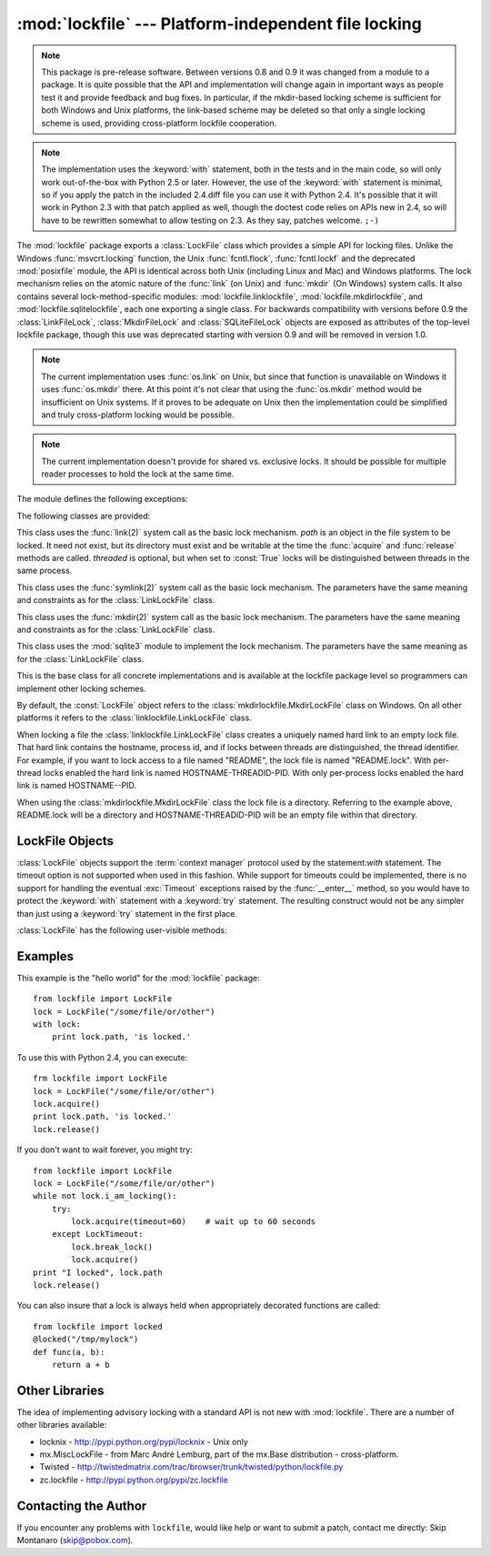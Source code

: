 
:mod:`lockfile` --- Platform-independent file locking
=====================================================

.. module:: lockfile
   :synopsis: Platform-independent file locking
.. moduleauthor:: Skip Montanaro <skip@pobox.com>
.. sectionauthor:: Skip Montanaro <skip@pobox.com>


.. note::

   This package is pre-release software.  Between versions 0.8 and 0.9 it
   was changed from a module to a package.  It is quite possible that the
   API and implementation will change again in important ways as people test
   it and provide feedback and bug fixes.  In particular, if the mkdir-based
   locking scheme is sufficient for both Windows and Unix platforms, the
   link-based scheme may be deleted so that only a single locking scheme is
   used, providing cross-platform lockfile cooperation.

.. note::

   The implementation uses the :keyword:`with` statement, both in the
   tests and in the main code, so will only work out-of-the-box with Python
   2.5 or later.  However, the use of the :keyword:`with` statement is
   minimal, so if you apply the patch in the included 2.4.diff file you can
   use it with Python 2.4.  It's possible that it will work in Python 2.3
   with that patch applied as well, though the doctest code relies on APIs
   new in 2.4, so will have to be rewritten somewhat to allow testing on
   2.3.  As they say, patches welcome. ``;-)``

The :mod:`lockfile` package exports a :class:`LockFile` class which provides
a simple API for locking files.  Unlike the Windows :func:`msvcrt.locking`
function, the Unix :func:`fcntl.flock`, :func:`fcntl.lockf` and the
deprecated :mod:`posixfile` module, the API is identical across both Unix
(including Linux and Mac) and Windows platforms.  The lock mechanism relies
on the atomic nature of the :func:`link` (on Unix) and :func:`mkdir` (On
Windows) system calls.  It also contains several lock-method-specific
modules: :mod:`lockfile.linklockfile`, :mod:`lockfile.mkdirlockfile`, and
:mod:`lockfile.sqlitelockfile`, each one exporting a single class.  For
backwards compatibility with versions before 0.9 the :class:`LinkFileLock`,
:class:`MkdirFileLock` and :class:`SQLiteFileLock` objects are exposed as
attributes of the top-level lockfile package, though this use was deprecated
starting with version 0.9 and will be removed in version 1.0.

.. note::

   The current implementation uses :func:`os.link` on Unix, but since that
   function is unavailable on Windows it uses :func:`os.mkdir` there.  At
   this point it's not clear that using the :func:`os.mkdir` method would be
   insufficient on Unix systems.  If it proves to be adequate on Unix then
   the implementation could be simplified and truly cross-platform locking
   would be possible.

.. note::

   The current implementation doesn't provide for shared vs. exclusive
   locks.  It should be possible for multiple reader processes to hold the
   lock at the same time.

The module defines the following exceptions:

.. exception:: Error

   This is the base class for all exceptions raised by the :class:`LockFile`
   class.

.. exception:: LockError

   This is the base class for all exceptions raised when attempting to lock
   a file.

.. exception:: UnlockError

   This is the base class for all exceptions raised when attempting to
   unlock a file.

.. exception:: LockTimeout

   This exception is raised if the :func:`LockFile.acquire` method is
   called with a timeout which expires before an existing lock is released.

.. exception:: AlreadyLocked

   This exception is raised if the :func:`LockFile.acquire` detects a
   file is already locked when in non-blocking mode.

.. exception:: LockFailed

   This exception is raised if the :func:`LockFile.acquire` detects some
   other condition (such as a non-writable directory) which prevents it from
   creating its lock file.

.. exception:: NotLocked

   This exception is raised if the file is not locked when
   :func:`LockFile.release` is called.

.. exception:: NotMyLock

   This exception is raised if the file is locked by another thread or
   process when :func:`LockFile.release` is called.

The following classes are provided:

.. class:: linklockfile.LinkLockFile(path, threaded=True)

   This class uses the :func:`link(2)` system call as the basic lock
   mechanism.  *path* is an object in the file system to be locked.  It need
   not exist, but its directory must exist and be writable at the time the
   :func:`acquire` and :func:`release` methods are called.  *threaded* is
   optional, but when set to :const:`True` locks will be distinguished
   between threads in the same process.

.. class:: symlinklockfile.SymlinkLockFile(path, threaded=True)

   This class uses the :func:`symlink(2)` system call as the basic lock
   mechanism.  The parameters have the same meaning and constraints as for
   the :class:`LinkLockFile` class.

.. class:: mkdirlockfile.MkdirLockFile(path, threaded=True)

   This class uses the :func:`mkdir(2)` system call as the basic lock
   mechanism.  The parameters have the same meaning and constraints as for
   the :class:`LinkLockFile` class.

.. class:: sqlitelockfile.SQLiteLockFile(path, threaded=True)

   This class uses the :mod:`sqlite3` module to implement the lock
   mechanism.  The parameters have the same meaning as for the
   :class:`LinkLockFile` class.

.. class:: LockBase(path, threaded=True)

   This is the base class for all concrete implementations and is available
   at the lockfile package level so programmers can implement other locking
   schemes.

.. function:: locked(path, timeout=None)

   This function provides a decorator which insures the decorated function
   is always called with the lock held.

By default, the :const:`LockFile` object refers to the
:class:`mkdirlockfile.MkdirLockFile` class on Windows.  On all other
platforms it refers to the :class:`linklockfile.LinkLockFile` class.

When locking a file the :class:`linklockfile.LinkLockFile` class creates a
uniquely named hard link to an empty lock file.  That hard link contains the
hostname, process id, and if locks between threads are distinguished, the
thread identifier.  For example, if you want to lock access to a file named
"README", the lock file is named "README.lock".  With per-thread locks
enabled the hard link is named HOSTNAME-THREADID-PID.  With only per-process
locks enabled the hard link is named HOSTNAME--PID.

When using the :class:`mkdirlockfile.MkdirLockFile` class the lock file is a
directory.  Referring to the example above, README.lock will be a directory
and HOSTNAME-THREADID-PID will be an empty file within that directory.

.. seealso::

   Module :mod:`msvcrt`
      Provides the :func:`locking` function, the standard Windows way of
      locking (parts of) a file.

   Module :mod:`posixfile`
      The deprecated (since Python 1.5) way of locking files on Posix systems.

   Module :mod:`fcntl`
      Provides the current best way to lock files on Unix systems
      (:func:`lockf` and :func:`flock`).

LockFile Objects
----------------

:class:`LockFile` objects support the :term:`context manager` protocol used
by the statement:`with` statement.  The timeout option is not supported when
used in this fashion.  While support for timeouts could be implemented,
there is no support for handling the eventual :exc:`Timeout` exceptions
raised by the :func:`__enter__` method, so you would have to protect the
:keyword:`with` statement with a :keyword:`try` statement.  The resulting
construct would not be any simpler than just using a :keyword:`try`
statement in the first place.

:class:`LockFile` has the following user-visible methods:

.. method:: LockFile.acquire(timeout=None)

   Lock the file associated with the :class:`LockFile` object.  If the
   *timeout* is omitted or :const:`None` the caller will block until the
   file is unlocked by the object currently holding the lock.  If the
   *timeout* is zero or a negative number the :exc:`AlreadyLocked` exception
   will be raised if the file is currently locked by another process or
   thread.  If the *timeout* is positive, the caller will block for that
   many seconds waiting for the lock to be released.  If the lock is not
   released within that period the :exc:`LockTimeout` exception will be
   raised.

.. method:: LockFile.release()

   Unlock the file associated with the :class:`LockFile` object.  If the
   file is not currently locked, the :exc:`NotLocked` exception is raised.
   If the file is locked by another thread or process the :exc:`NotMyLock`
   exception is raised.

.. method:: is_locked()

   Return the status of the lock on the current file.  If any process or
   thread (including the current one) is locking the file, :const:`True` is
   returned, otherwise :const:`False` is returned.

.. method:: break_lock()

   If the file is currently locked, break it.

.. method:: i_am_locking()

   Returns true if the caller holds the lock.

Examples
--------

This example is the "hello world" for the :mod:`lockfile` package::

    from lockfile import LockFile
    lock = LockFile("/some/file/or/other")
    with lock:
        print lock.path, 'is locked.'

To use this with Python 2.4, you can execute::

    frm lockfile import LockFile
    lock = LockFile("/some/file/or/other")
    lock.acquire()
    print lock.path, 'is locked.'
    lock.release()

If you don't want to wait forever, you might try::	

    from lockfile import LockFile
    lock = LockFile("/some/file/or/other")
    while not lock.i_am_locking():
	try:
	    lock.acquire(timeout=60)    # wait up to 60 seconds
	except LockTimeout:
	    lock.break_lock()
	    lock.acquire()
    print "I locked", lock.path
    lock.release()

You can also insure that a lock is always held when appropriately decorated
functions are called::

    from lockfile import locked
    @locked("/tmp/mylock")
    def func(a, b):
        return a + b

Other Libraries
---------------

The idea of implementing advisory locking with a standard API is not new
with :mod:`lockfile`.  There are a number of other libraries available:

* locknix - http://pypi.python.org/pypi/locknix - Unix only
* mx.MiscLockFile - from Marc André Lemburg, part of the mx.Base
  distribution - cross-platform.
* Twisted - http://twistedmatrix.com/trac/browser/trunk/twisted/python/lockfile.py
* zc.lockfile - http://pypi.python.org/pypi/zc.lockfile


Contacting the Author
---------------------

If you encounter any problems with ``lockfile``, would like help or want to
submit a patch, contact me directly: Skip Montanaro (skip@pobox.com).
